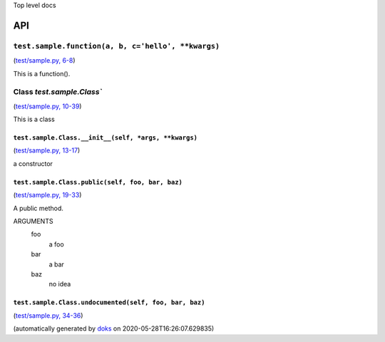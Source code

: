 Top level docs

API
===

``test.sample.function(a, b, c='hello', **kwargs)``
~~~~~~~~~~~~~~~~~~~~~~~~~~~~~~~~~~~~~~~~~~~~~~~~~~~

(`test/sample.py, 6-8 <https://github.com/rec/doks/blob/master/test/sample.py#L6-L8>`_)

This is a function().

Class `test.sample.Class``
~~~~~~~~~~~~~~~~~~~~~~~~~~

(`test/sample.py, 10-39 <https://github.com/rec/doks/blob/master/test/sample.py#L10-L39>`_)

This is a class

``test.sample.Class.__init__(self, *args, **kwargs)``
_____________________________________________________

(`test/sample.py, 13-17 <https://github.com/rec/doks/blob/master/test/sample.py#L13-L17>`_)

a constructor

``test.sample.Class.public(self, foo, bar, baz)``
_________________________________________________

(`test/sample.py, 19-33 <https://github.com/rec/doks/blob/master/test/sample.py#L19-L33>`_)

A public method.

ARGUMENTS
  foo
    a foo

  bar
    a bar

  baz
    no idea

``test.sample.Class.undocumented(self, foo, bar, baz)``
_______________________________________________________

(`test/sample.py, 34-36 <https://github.com/rec/doks/blob/master/test/sample.py#L34-L36>`_)


(automatically generated by `doks <https://github.com/rec/doks/>`_ on 2020-05-28T16:26:07.629835)
